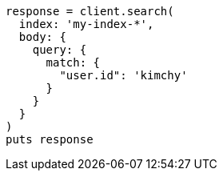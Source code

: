 [source, ruby]
----
response = client.search(
  index: 'my-index-*',
  body: {
    query: {
      match: {
        "user.id": 'kimchy'
      }
    }
  }
)
puts response
----

